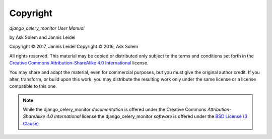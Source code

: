 Copyright
=========

*django_celery_monitor User Manual*

by Ask Solem and Jannis Leidel

.. |copy|   unicode:: U+000A9 .. COPYRIGHT SIGN

Copyright |copy| 2017, Jannis Leidel
Copyright |copy| 2016, Ask Solem

All rights reserved. This material may be copied or distributed only
subject to the terms and conditions set forth in the `Creative Commons
Attribution-ShareAlike 4.0 International
<https://creativecommons.org/licenses/by-sa/4.0/legalcode>`_ license.

You may share and adapt the material, even for commercial purposes, but
you must give the original author credit.
If you alter, transform, or build upon this
work, you may distribute the resulting work only under the same license or
a license compatible to this one.

.. note::

   While the django_celery_monitor *documentation* is offered under the
   Creative Commons *Attribution-ShareAlike 4.0 International* license
   the django_celery_monitor *software* is offered under the
   `BSD License (3 Clause) <https://opensource.org/licenses/BSD-3-Clause>`_
